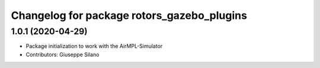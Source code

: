 ^^^^^^^^^^^^^^^^^^^^^^^^^^^^^^^^^^^^^^^^^^^
Changelog for package rotors_gazebo_plugins
^^^^^^^^^^^^^^^^^^^^^^^^^^^^^^^^^^^^^^^^^^^

1.0.1 (2020-04-29)
------------------
* Package initialization to work with the AirMPL-Simulator
* Contributors: Giuseppe Silano
